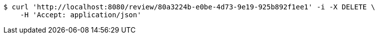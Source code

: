 [source,bash]
----
$ curl 'http://localhost:8080/review/80a3224b-e0be-4d73-9e19-925b892f1ee1' -i -X DELETE \
    -H 'Accept: application/json'
----